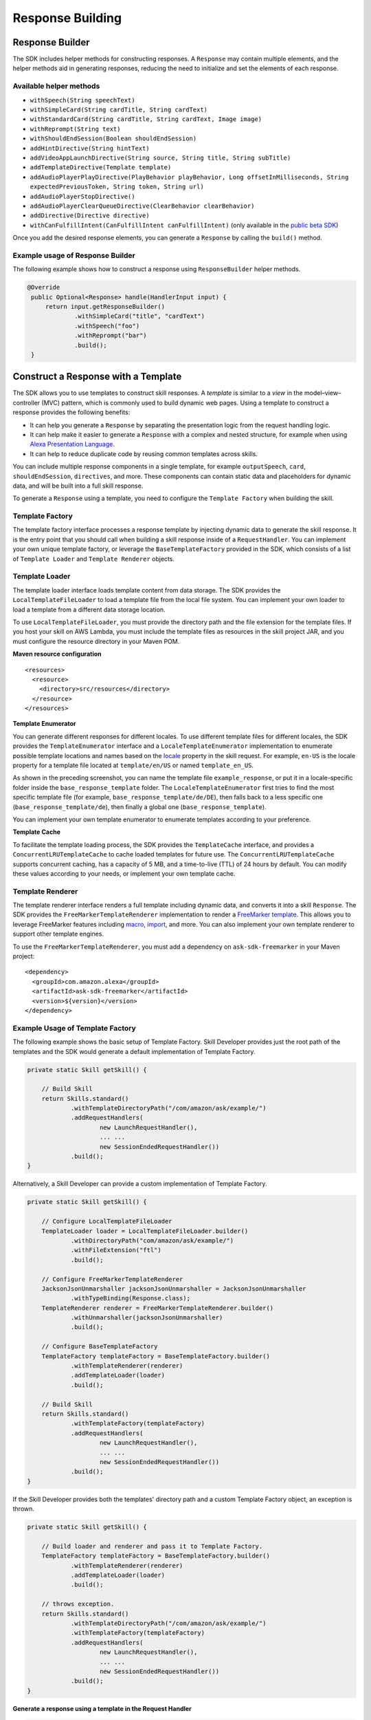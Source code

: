 Response Building
=================

Response Builder
----------------

The SDK includes helper methods for constructing responses. A
``Response`` may contain multiple elements, and the helper methods aid
in generating responses, reducing the need to initialize and set the
elements of each response.

Available helper methods
~~~~~~~~~~~~~~~~~~~~~~~~

-  ``withSpeech(String speechText)``
-  ``withSimpleCard(String cardTitle, String cardText)``
-  ``withStandardCard(String cardTitle, String cardText, Image image)``
-  ``withReprompt(String text)``
-  ``withShouldEndSession(Boolean shouldEndSession)``
-  ``addHintDirective(String hintText)``
-  ``addVideoAppLaunchDirective(String source, String title, String subTitle)``
-  ``addTemplateDirective(Template template)``
-  ``addAudioPlayerPlayDirective(PlayBehavior playBehavior, Long offsetInMilliseconds, String expectedPreviousToken, String token, String url)``
-  ``addAudioPlayerStopDirective()``
-  ``addAudioPlayerClearQueueDirective(ClearBehavior clearBehavior)``
-  ``addDirective(Directive directive)``
-  ``withCanFulfillIntent(CanFulfillIntent canFulfillIntent)`` (only
   available in the `public beta
   SDK <https://github.com/alexa/alexa-skills-kit-sdk-for-java/tree/2.x_public-beta>`__)

Once you add the desired response elements, you can generate a
``Response`` by calling the ``build()`` method.

Example usage of Response Builder
~~~~~~~~~~~~~~~~~~~~~~~~~~~~~~~~~
The following example shows how to construct a response using
``ResponseBuilder`` helper methods.

.. code:: java

   @Override
    public Optional<Response> handle(HandlerInput input) {
        return input.getResponseBuilder()
                .withSimpleCard("title", "cardText")
                .withSpeech("foo")
                .withReprompt("bar")
                .build();
    }

Construct a Response with a Template
-------------------------------------
The SDK allows you to use templates to construct skill responses. A *template* is similar to a *view* in the model–view–controller (MVC) pattern, which is commonly used to build dynamic web pages. Using a template to construct a response provides the following benefits:

- It can help you generate a ``Response`` by separating the presentation logic from the request handling logic.
- It can help make it easier to generate a ``Response`` with a complex and nested structure, for example when using `Alexa Presentation Language <https://developer.amazon.com/docs/alexa-presentation-language/apl-overview.html>`__.
- It can help to reduce duplicate code by reusing common templates across skills.

You can include multiple response components in a single template, for example ``outputSpeech``, ``card``, ``shouldEndSession``, ``directives``, and more. These components can contain static data and placeholders for dynamic data, and will be built into a full skill response.

To generate a ``Response`` using a template, you need to configure the ``Template Factory`` when building the skill.

Template Factory
~~~~~~~~~~~~~~~~
The template factory interface processes a response template by injecting dynamic data to generate the skill response. It is the entry point that you should call when building a skill response inside of a ``RequestHandler``. You can implement your own unique template factory, or leverage the ``BaseTemplateFactory`` provided in the SDK, which consists of a list of ``Template Loader`` and ``Template Renderer`` objects.

Template Loader
~~~~~~~~~~~~~~~

The template loader interface loads template content from data storage. The SDK provides the ``LocalTemplateFileLoader`` to load a template file from the local file system. You can implement your own loader to load a template from a different data storage location.

To use ``LocalTemplateFileLoader``, you must provide the directory path and the file extension for the template files. If you host your skill on AWS Lambda, you must include the template files as resources in the skill project JAR, and you must configure the resource directory in your Maven POM.

**Maven resource configuration**
::

    <resources>
      <resource>
        <directory>src/resources</directory>
      </resource>
    </resources>

**Template Enumerator**

You can generate different responses for different locales. To use different template files for different locales, the SDK provides the ``TemplateEnumerator`` interface and a ``LocaleTemplateEnumerator`` implementation to enumerate possible template locations and names based on the `locale <https://developer.amazon.com/docs/custom-skills/request-and-response-json-reference.html#request-locale>`__ property in the skill request. For example, ``en-US`` is the locale property for a template file located at ``template/en/US`` or named ``template_en_US``. 

As shown in the preceding screenshot, you can name the template file ``example_response``, or put it in a locale-specific folder inside the ``base_response_template`` folder. The ``LocaleTemplateEnumerator`` first tries to find the most specific template file (for example, ``base_response_template/de/DE``), then falls back to a less specific one (``base_response_template/de``), then finally a global one (``base_response_template``).

You can implement your own template enumerator to enumerate templates according to your preference.

**Template Cache**

To facilitate the template loading process, the SDK provides the ``TemplateCache`` interface, and provides a ``ConcurrentLRUTemplateCache`` to cache loaded templates for future use. The ``ConcurrentLRUTemplateCache`` supports concurrent caching, has a capacity of 5 MB, and a time-to-live (TTL) of 24 hours by default. You can modify these values according to your needs, or implement your own template cache. 

Template Renderer
~~~~~~~~~~~~~~~~~

The template renderer interface renders a full template including dynamic data, and converts it into a skill ``Response``. The SDK provides the ``FreeMarkerTemplateRenderer`` implementation to render a `FreeMarker template <https://freemarker.apache.org/>`__. This allows you to leverage FreeMarker features including `macro <https://freemarker.apache.org/docs/ref_directive_macro.html>`__, `import <https://freemarker.apache.org/docs/ref_directive_import.html>`__, and more. You can also implement your own template renderer to support other template engines. 

To use the ``FreeMarkerTemplateRenderer``, you must add a dependency on ``ask-sdk-freemarker`` in your Maven project:

::

    <dependency>
      <groupId>com.amazon.alexa</groupId>
      <artifactId>ask-sdk-freemarker</artifactId>
      <version>${version}</version>
    </dependency>

Example Usage of Template Factory
~~~~~~~~~~~~~~~~~~~~~~~~~~~~~~~~~

The following example shows the basic setup of Template Factory. Skill Developer provides just the root path of the templates and the SDK would generate a default implementation of Template Factory.

.. code:: java

    private static Skill getSkill() {

        // Build Skill
        return Skills.standard()
                .withTemplateDirectoryPath("/com/amazon/ask/example/")
                .addRequestHandlers(
                        new LaunchRequestHandler(),
                        ... ...
                        new SessionEndedRequestHandler())
                .build();
    }

Alternatively, a Skill Developer can provide a custom implementation of Template Factory.

.. code:: java

    private static Skill getSkill() {

        // Configure LocalTemplateFileLoader
        TemplateLoader loader = LocalTemplateFileLoader.builder()
                .withDirectoryPath("com/amazon/ask/example/")
                .withFileExtension("ftl")
                .build();

        // Configure FreeMarkerTemplateRenderer
        JacksonJsonUnmarshaller jacksonJsonUnmarshaller = JacksonJsonUnmarshaller
                .withTypeBinding(Response.class);
        TemplateRenderer renderer = FreeMarkerTemplateRenderer.builder()
                .withUnmarshaller(jacksonJsonUnmarshaller)
                .build();

        // Configure BaseTemplateFactory
        TemplateFactory templateFactory = BaseTemplateFactory.builder()
                .withTemplateRenderer(renderer)
                .addTemplateLoader(loader)
                .build();

        // Build Skill
        return Skills.standard()
                .withTemplateFactory(templateFactory)
                .addRequestHandlers(
                        new LaunchRequestHandler(),
                        ... ...
                        new SessionEndedRequestHandler())
                .build();
    }

If the Skill Developer provides both the templates' directory path and a custom Template Factory object, an exception is thrown.

.. code:: java

    private static Skill getSkill() {

        // Build loader and renderer and pass it to Template Factory.
        TemplateFactory templateFactory = BaseTemplateFactory.builder()
                .withTemplateRenderer(renderer)
                .addTemplateLoader(loader)
                .build();

        // throws exception.
        return Skills.standard()
                .withTemplateDirectoryPath("/com/amazon/ask/example/")
                .withTemplateFactory(templateFactory)
                .addRequestHandlers(
                        new LaunchRequestHandler(),
                        ... ...
                        new SessionEndedRequestHandler())
                .build();
    }

**Generate a response using a template in the Request Handler**

.. code:: java

    @Override
    public Optional<Response> handle(HandlerInput input) {
        String speechText = "Hi, welcome to templating response.";

        // Provide dynamic data to template
        Map<String, Object> datamap = new HashMap<>();
        datamap.put("outputSpeechText", speechText);

        return input.generateTemplateResponse("base_response_template", datamap);
    }

Using the preceding example code, the following example of a FreeMarker template should have a full resource path of ``/com/amazon/ask/example/base_response_template/en/US.ftl``, with the directory path ``/com/amazon/ask/example/`` and file extension ``ftl`` passed into the ``LocalTemplateFileLoader``, and the locale property of ``en-US`` from the ``Request`` passed into the ``LocaleTemplateEnumerator``.

**Example FreeMarker template**

The following example shows a FreeMarker template for the `OutputSpeech <https://developer.amazon.com/docs/custom-skills/request-and-response-json-reference.html#outputspeech-object>`__ component in a skill response.

::

  {
    "outputSpeech": {
        "type": "PlainText",
        "text": "${outputSpeechText}"
    }

